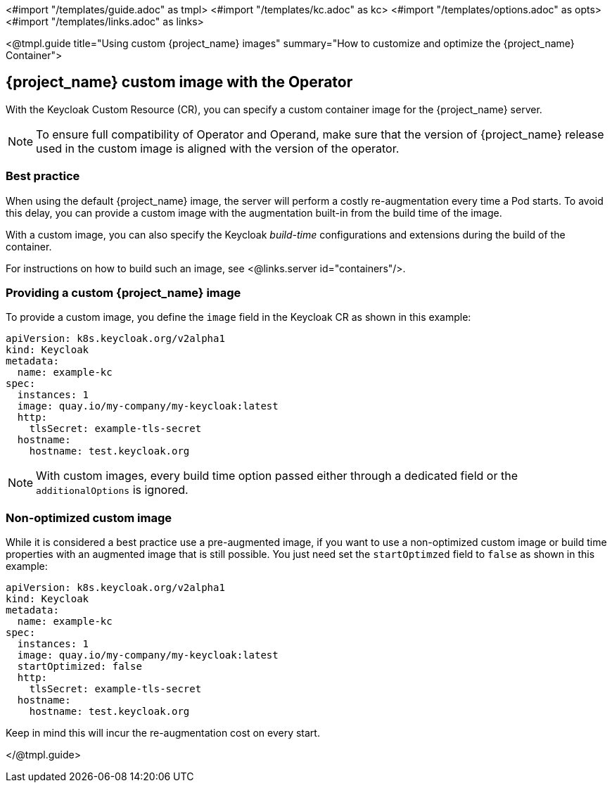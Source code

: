 <#import "/templates/guide.adoc" as tmpl>
<#import "/templates/kc.adoc" as kc>
<#import "/templates/options.adoc" as opts>
<#import "/templates/links.adoc" as links>

<@tmpl.guide
title="Using custom {project_name} images"
summary="How to customize and optimize the {project_name} Container">

== {project_name} custom image with the Operator

With the Keycloak Custom Resource (CR), you can specify a custom container image for the {project_name} server.

[NOTE]
To ensure full compatibility of Operator and Operand,
make sure that the version of {project_name} release used in the custom image is aligned with the version of the operator.

=== Best practice

When using the default {project_name} image, the server will perform a costly re-augmentation every time a Pod starts.
To avoid this delay, you can provide a custom image with the augmentation built-in from the build time of the image.

With a custom image, you can also specify the Keycloak _build-time_ configurations and extensions during the build of the container.

For instructions on how to build such an image, see <@links.server id="containers"/>.

=== Providing a custom {project_name} image

To provide a custom image, you define the `image` field in the Keycloak CR as shown in this example:

[source,yaml]
----
apiVersion: k8s.keycloak.org/v2alpha1
kind: Keycloak
metadata:
  name: example-kc
spec:
  instances: 1
  image: quay.io/my-company/my-keycloak:latest
  http:
    tlsSecret: example-tls-secret
  hostname:
    hostname: test.keycloak.org
----

[NOTE]
====
With custom images, every build time option passed either through a dedicated field or the `additionalOptions` is ignored.
====

=== Non-optimized custom image

While it is considered a best practice use a pre-augmented image, if you want to use a non-optimized custom image or build time properties with an augmented image that is still possible. You just need set the `startOptimzed` field to `false` as shown in this example:

[source,yaml]
----
apiVersion: k8s.keycloak.org/v2alpha1
kind: Keycloak
metadata:
  name: example-kc
spec:
  instances: 1
  image: quay.io/my-company/my-keycloak:latest
  startOptimized: false
  http:
    tlsSecret: example-tls-secret
  hostname:
    hostname: test.keycloak.org
----

Keep in mind this will incur the re-augmentation cost on every start.

</@tmpl.guide>

